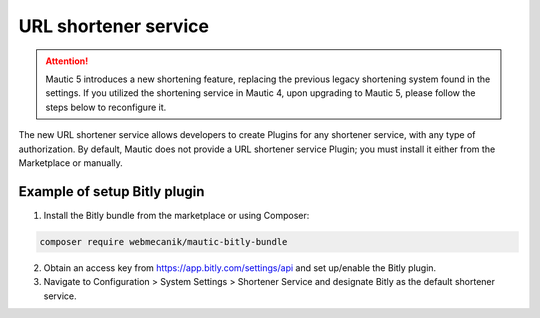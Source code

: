 .. vale off

URL shortener service
#################

.. attention::

    Mautic 5 introduces a new shortening feature, replacing the previous legacy shortening system found in the settings. If you utilized the shortening service in Mautic 4, upon upgrading to Mautic 5, please follow the steps below to reconfigure it.

The new URL shortener service allows developers to create Plugins for any shortener service, with any type of authorization. By default, Mautic does not provide a URL shortener service Plugin; you must install it either from the Marketplace or manually.


Example of setup Bitly plugin
=================

1. Install the Bitly bundle from the marketplace or using Composer:

.. code-block:: bash

    composer require webmecanik/mautic-bitly-bundle

2. Obtain an access key from https://app.bitly.com/settings/api and set up/enable the Bitly plugin.

3. Navigate to Configuration > System Settings > Shortener Service and designate Bitly as the default shortener service.

.. image:: images/shortener-bitly.png
   :width: 600
   :alt: Screenshot of Bitly enabled for SMS